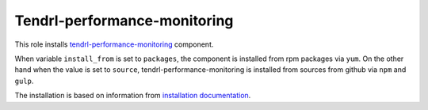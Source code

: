 ===============================
 Tendrl-performance-monitoring
===============================

This role installs `tendrl-performance-monitoring`_ component.

When variable ``install_from`` is set to ``packages``, the component is
installed from rpm packages via ``yum``. On the other hand when the value is
set to ``source``, tendrl-performance-monitoring is installed from sources
from github via ``npm`` and ``gulp``.

The installation is based on information from `installation documentation`_.


.. _`tendrl-performance-monitoring`: https://github.com/Tendrl/performance_monitoring
.. _`installation documentation`: https://github.com/Tendrl/performance_monitoring/blob/master/doc/source/installation.rst
